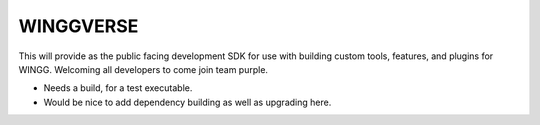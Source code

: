 WINGGVERSE
==========

.. figure:: https://www.dropbox.com/s/psb2bgi58mmn6x2/wingg-01.png?raw=1
   :scale: 50 %
   :align: center

This will provide as the public facing development SDK for use with building custom tools, features, and plugins for WINGG. Welcoming all developers to come join team purple.

* Needs a build, for a test executable.
* Would be nice to add dependency building as well as upgrading here.
